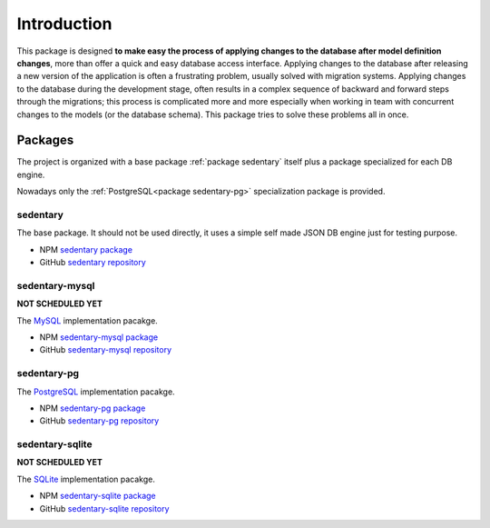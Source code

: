 ============
Introduction
============

This package is designed **to make easy the process of applying changes to the database after model definition
changes**, more than offer a quick and easy database access interface. Applying changes to the database after releasing
a new version of the application is often a frustrating problem, usually solved with migration systems. Applying
changes to the database during the development stage, often results in a complex sequence of backward and forward steps
through the migrations; this process is complicated more and more especially when working in team with concurrent
changes to the models (or the database schema). This package tries to solve these problems all in once.

.. _packages:

Packages
========

The project is organized with a base package :ref:`package sedentary` itself plus a package specialized for each DB
engine.

Nowadays only the :ref:`PostgreSQL<package sedentary-pg>` specialization package is provided.

.. _package sedentary:

sedentary
---------

The base package. It should not be used directly, it uses a simple self made JSON DB engine just for testing purpose.

* NPM `sedentary package <https://www.npmjs.com/package/sedentary>`_
* GitHub `sedentary repository <https://github.com/iccicci/sedentary#readme>`_

.. _package sedentary-mysql:

sedentary-mysql
---------------

**NOT SCHEDULED YET**

The `MySQL <https://www.mysql.com/>`_ implementation pacakge.

* NPM `sedentary-mysql package <https://www.npmjs.com/package/sedentary-mysql>`_
* GitHub `sedentary-mysql repository <https://github.com/iccicci/sedentary-mysql#readme>`_

.. _package sedentary-pg:

sedentary-pg
------------

The `PostgreSQL <https://www.postgresql.org/>`_ implementation pacakge.

* NPM `sedentary-pg package <https://www.npmjs.com/package/sedentary-pg>`_
* GitHub `sedentary-pg repository <https://github.com/iccicci/sedentary-pg#readme>`_

.. _package sedentary-sqlite:

sedentary-sqlite
----------------

**NOT SCHEDULED YET**

The `SQLite <https://www.sqlite.org/index.html>`_ implementation pacakge.

* NPM `sedentary-sqlite package <https://www.npmjs.com/package/sedentary-sqlite>`_
* GitHub `sedentary-sqlite repository <https://github.com/iccicci/sedentary-sqlite#readme>`_
